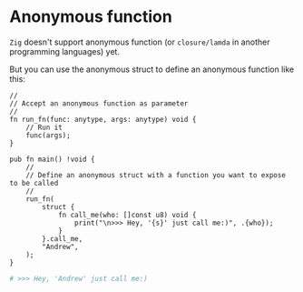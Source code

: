 * Anonymous function

=Zig= doesn't support anonymous function (or =closure/lamda= in another programming languages) yet.

But you can use the anonymous struct to define an anonymous function like this:

#+BEGIN_SRC zig
  //
  // Accept an anonymous function as parameter
  //
  fn run_fn(func: anytype, args: anytype) void {
      // Run it
      func(args);
  }

  pub fn main() !void {
      //
      // Define an anonymous struct with a function you want to expose to be called
      //
      run_fn(
          struct {
              fn call_me(who: []const u8) void {
                  print("\n>>> Hey, '{s}' just call me:)", .{who});
              }
          }.call_me,
          "Andrew",
      );
  }
#+END_SRC

#+BEGIN_SRC bash
  # >>> Hey, 'Andrew' just call me:)
#+END_SRC

